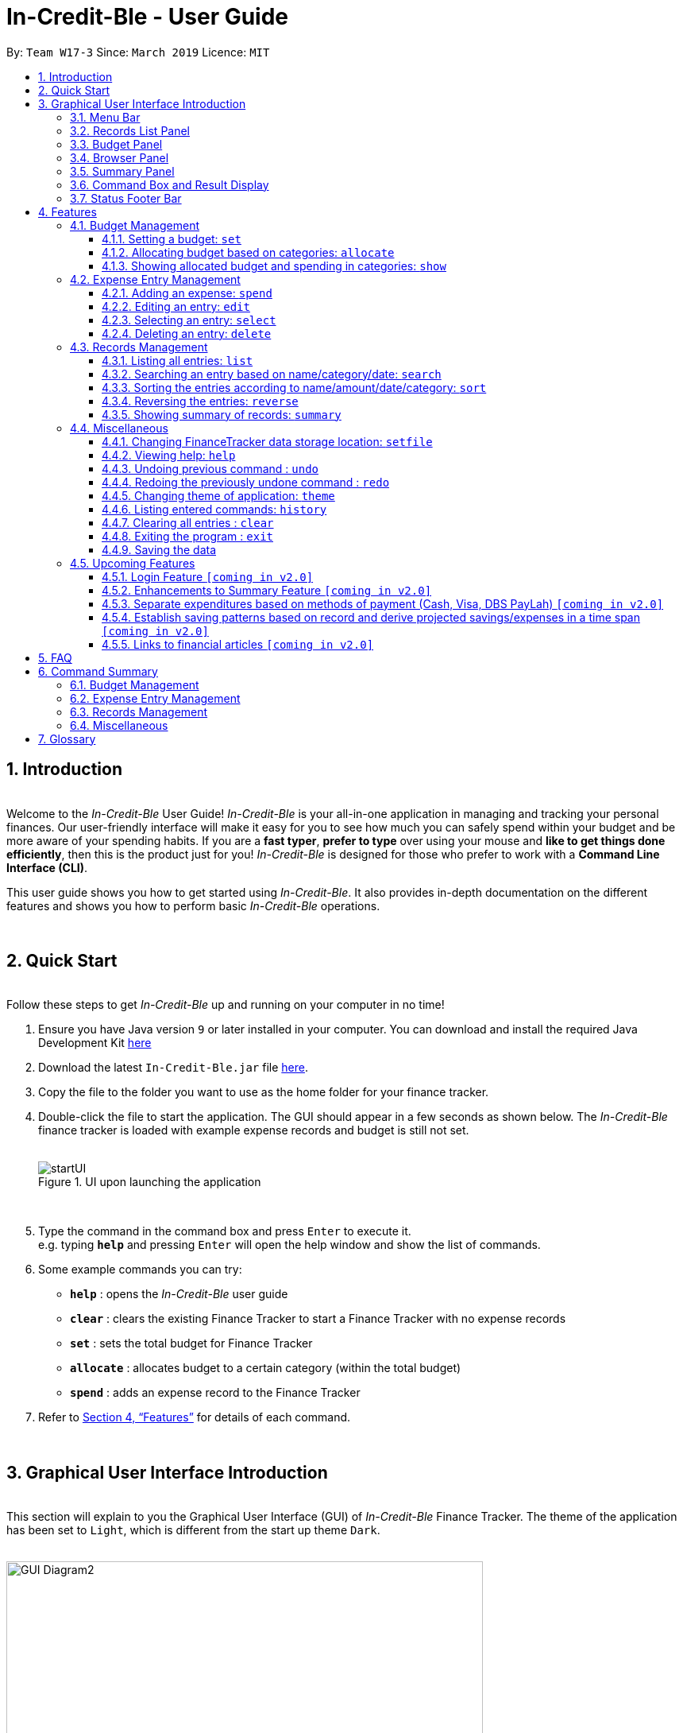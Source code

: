 = In-Credit-Ble - User Guide
:site-section: UserGuide
:toc:
:toclevels: 3
:toc-title:
:toc-placement: preamble
:sectnums:
:imagesDir: images
:stylesDir: stylesheets
:xrefstyle: full
:experimental:
ifdef::env-github[]
:tip-caption: :bulb:
:note-caption: :information_source:
:important-caption: :heavy_exclamation_mark:
endif::[]
:repoURL: https://github.com/cs2103-ay1819s2-w17-3/main
:bl: pass:[ +]

By: `Team W17-3`      Since: `March 2019`      Licence: `MIT`

[.text-justify]
== Introduction

{bl}
[blue]#Welcome to the _In-Credit-Ble_ User Guide!# _In-Credit-Ble_ is your all-in-one application in managing and tracking your
personal finances. Our user-friendly interface will make it easy for you to see how much you can safely spend within your budget and be more aware
of your spending habits. If you are a *fast typer*, *prefer to type* over using your mouse and *like to get things done
efficiently*, then this is the product just for you! _In-Credit-Ble_ is designed for those who prefer to work with a
*Command Line Interface (CLI)*.


This user guide shows you how to get started using _In-Credit-Ble_. It also provides in-depth documentation on the
different features and shows you how to perform basic _In-Credit-Ble_ operations.

{bl}

// tag::quickstart[]
[.text-justify]
== Quick Start
{bl}
[blue]#Follow these steps to get _In-Credit-Ble_ up and running on your computer in no time!#

[.text-left]
.  Ensure you have [teal]#Java# version `[fuchsia]#9#` or later installed in your computer. You can download and install the required
   Java Development Kit
   link:https://www.oracle.com/technetwork/java/javase/downloads/java-archive-javase9-3934878.html[[blue]#here#]
.  Download the latest `[fuchsia]#In-Credit-Ble.jar#` file link:{repoURL}/releases[[blue]#here#].
.  Copy the file to the folder you want to use as the home folder for your finance tracker.
.  Double-click the file to start the application. The GUI should appear in a few seconds as shown below.
   The _In-Credit-Ble_ finance tracker is loaded with example expense records and budget is still not set.
{bl}
{bl}
+
.UI upon launching the application
image::startUI.png[]
+
{bl}
.  Type the command in the command box and press kbd:[Enter] to execute it. +
[navy]#e.g.# typing *`[fuchsia]#help#`* and pressing kbd:[Enter] will open the help window and show the list of commands.
.  [teal]#Some example commands you can try#:

* *`[fuchsia]#help#`* : opens the _In-Credit-Ble_ user guide
* *`[fuchsia]#clear#`* : clears the existing Finance Tracker to start a Finance Tracker with no expense records
* *`[fuchsia]#set#`* : sets the total budget for Finance Tracker
* *`[fuchsia]#allocate#`* : allocates budget to a certain category (within the total budget)
* *`[fuchsia]#spend#`* : adds an expense record to the Finance Tracker
.  Refer to <<Features>> for details of each command.
// end::quickstart[]

{bl}

// tag::userinterface1[]
[.text-justify]
== Graphical User Interface Introduction
{bl}
[blue]#This section will explain to you the Graphical User Interface (GUI) of _In-Credit-Ble_ Finance Tracker.#
The theme of the application has been set to `[fuchsia]#Light#`, which is different from the start up theme `[fuchsia]#Dark#`.
{bl}
{bl}

.Graphical User Interface (Upon using `summary` command)
image::GUI_Diagram2.png[width="600"]

// end::userinterface1[]
{bl}

.Graphical User Interface (When starting up)
image::GUI_Diagram.png[width="600"]

// tag::userinterface2[]
{bl}
There are a total of 7 elements in the Graphical User Interface in _In-Credit-Ble_ Finance Tracker
as denoted by the different coloured boxes above. The elements will be explained below.

// end::userinterface2[]
{bl}

=== Menu Bar
{bl}

.Menu Bar
image::Menu_bar.png[width="300"]
{bl}
This element is denoted by the [fuchsia]#pink# box.

The menu bar can be used to:

* Exit the program under btn:[File] tab
* Open the _Help_ page to view commands available under btn:[Help] tab
* Change the colour theme of the application under btn:[Theme] tab

// tag::userinterface3[]
{bl}

=== Records List Panel
{bl}

.Record List Panel: Shows a list of your expense records
image::Record_List_Panel.png[width="200"]
{bl}
This element is denoted by the [yellow]#yellow# box.

In the Record List Panel, the list of all your expenditures are recorded here.
This panel is scrollable to view all your expense records.

To find specific records based on `[fuchsia]#name#`, `[fuchsia]#category#` or `[fuchsia]#date#`, use the `[fuchsia]#search#` command.
To list all your expense records again after searching for particular records,
use the command `[fuchsia]#list#`.

Each record is tagged with an *index number* before the record name.
The index is used in commands such as `[fuchsia]#delete#`, `[fuchsia]#edit#` and `[fuchsia]#select#`.

// end::userinterface3[]
{bl}

=== Budget Panel
{bl}

.Budget Panel: Shows your total spending against your total budget so far
image::BudgetPanel.png[width="250"]
{bl}
This element is denoted by the [green]#green# box.

The budget panel gives you a simple yet effective overview of the total
expenses spent so far against the budget that you set for yourself.

As you add more expense records into the finance tracker,
the budget panel will change colour according to how close you are to your budget.

See:

* `[fuchsia]#set#` command to see how to set a budget in the finance tracker
* `[fuchsia]#spend#` command to see how to add expense records into the finance tracker

{bl}

.Budget progress bar turns orange to give warning
image::BudgetPanel_Orange.png[width="250"]
{bl}

.Budget progress bar turns red to give warning
image::BudgetPanel_red.png[width="250"]
{bl}

* The budget progress bar will be [green]#*green*# if you are still within your budget as shown in Figure 6.
* The budget progress bar will turn [orange]#*orange*# if your expenditure is above 80% of your total budget
as shown in Figure 7.
* The budget progress bar will turn [red]#*red*# if your expenditure exceeded your budget as shown in Figure 8.

{bl}

=== Browser Panel
{bl}

.Browser Panel: Shows the budget left, current spending and total budget
image::browserpanel.png[width="250"]
{bl}
This element is denoted by the [maroon]#brown# box in Figure 2.

The browser panel gives you a numerical summary of your total budget.
{bl}
[NOTE]
====
The current budget will show a negative number should you exceed your budget to let you know
the amount you exceeded the budget set for yourself.
====

{bl}

=== Summary Panel
{bl}

.Summary Panel: Shows you a pie chart illustration of your current expenses
image::summarypanel.png[width="400"]
{bl}
This element is denoted by the [red]#red# box in Figure 3.

The summary panel gives you a nice illustrated summary of your current spending so far in
different categories. To change the browser panel to summary panel, use the `[fuchsia]#summary#` command.
To change back to the browser panel, simply enter the `[fuchsia]#summary#` command once again.

{bl}

=== Command Box and Result Display
{bl}

.Command Box and Result Display
image::commandbox_resultdisplay.png[width="450"]
{bl}
These elements are denoted by the [black]#black# and [blue]#blue# boxes in Figures 2 and 3 respectively.

The command box is the place for users to type in their commands.
Refer to <<Features>> for details of each command.

The result box displays the results after each command is executed.
This is where the allocated category budgets will be shown when `[fuchsia]#show#` command is executed.

{bl}

=== Status Footer Bar
{bl}

.Status Footer Bar
image::statusfooterbar.png[]
{bl}
This element is denoted by the [purple]#purple# box in Figures 2 and 3.
The left side of the status footer bar shows the time and date of the last update to the finance tracker.
The right side of the status footer bar shows where the storage file for the updated data is saved to.

{bl}

[.text-justify]
[[Features]]
== Features
{bl}
[blue]#This section describes the various features _In-Credit-Ble_ has to offer.# Examples are also included to give you
step-by-step instructions on how to use the different commands.

[IMPORTANT]
====
*[navy]#Command Format#*

* Words in `[fuchsia]#UPPER_CASE#` are the parameters to be supplied by the user [navy]#e.g.# in `[fuchsia]#set $/AMOUNT#`,
`[fuchsia]#AMOUNT#` is a parameter which can be used as `[fuchsia]#set $/200.00#`.
* Items in square brackets are optional [navy]#e.g# `[fuchsia]#search FLAG KEYWORD [MORE_KEYWORDS]#` can be used as `[fuchsia]#search -cat clothes#` or as
`[fuchsia]#search -name cake lunch#`.
* Items with `[fuchsia]#…#`​ after them can be used multiple times including zero times.
* If you provide more than the number of specified parameters
([navy]#e.g.# `[fuchsia]#set $/500 $/400#` or `[fuchsia]#spend n/Chicken n/Duck $/10 $/20 c/Food c/Lunch#`), the latest parameter is taken
([navy]#e.g.# Budget is set to $400, Record added is Name: Duck, Amount: $20, Category: Lunch)
====
{bl}

=== Budget Management
{bl}

// tag::set[]
==== Setting a budget: `[fuchsia]#set#`
[navy]#You can use this command to set a budget for the current instance of _In-Credit-Ble_ Finance Tracker.# +

*Format*: `[fuchsia]#set $/AMOUNT#`

****
*[navy]#Examples#*:

* `[fuchsia]#set $/500#`
* `[fuchsia]#set $/500.50#`
****
[NOTE]
====
* The budget set must contain a valid amount. A valid amount is a positive number with
0 or 2 decimal places. Amount entered cannot be larger than 100,000,000.
* If you provide multiple amounts ([navy]#e.g.# `[fuchsia]#set $/30 $/50#`), only the last amount you provided will
be used to set the budget (`[fuchsia]#$/50#` in the example). Only the last amount needs to be a valid
amount ([navy]#e.g.# `[fuchsia]#set $/1a $/10#` works while `[fuchsia]#set $/10 $/1a#` does not).
* If a budget was previously set, the old budget will be overwritten by the new budget specified
by the `[fuchsia]#set#` command.
* The budget you set and current spending will be displayed in the <<Budget Panel>>.
* You can only work with one budget for each instance of Finance Tracker. You are able
 to adjust this budget using the `[fuchsia]#set#` command again by indicating a different amount.
* If you want to have a new budget for a different month, you can use the `[fuchsia]#setfile#` command
detailed in <<Changing FinanceTracker data storage location: `[fuchsia]#setfile#`>>.
* The rationale is to keep the
UI as clean as possible without extra panels for past budgets.
* You can use `[fuchsia]#allocate#` to set various category sub-budgets for categories.

====

[IMPORTANT]
====
* Take note that you can spend over the budget set and set a budget lower than current spending. The
rationale is for you to be able to see how much you have exceeded your budget set to better plan your
expenditure in the future since the application is unable to stop you from spending.
* The budget you set must be higher than or equal to the sum of the budgets allocated to individual
category. The rationale is that it would be pointless to set an overall budget if individual category
budgets are going to exceed it.
====
// end::set[]
{bl}

// tag::allocate[]
==== Allocating budget based on categories: `[fuchsia]#allocate#`

[navy]#You can use this command to set a budget for a category in _In-Credit-Ble_ Finance Tracker.# +

*Alias*: `[fuchsia]#allo#`

*Format*: `[fuchsia]#allocate $/AMOUNT c/CATEGORY#`
****
*[navy]#Examples#*:

* `[fuchsia]#allocate $/50 c/Dining#`
* `[fuchsia]#allocate $/100 c/CloThEs#`
* `[fuchsia]#allocate $/100.10 c/FOOD#`
* `[fuchsia]#allo $/123.10 c/GiRLfrIEND#`
****
[NOTE]
====
* Amount entered cannot be larger than 100,000,000.
* If you provide multiple categories ([navy]#e.g.# `[fuchsia]#allocate $/50.00 c/Food c/Clothes#`),
only the last category you provided will be taken (in the previous e.g., the command will
set budget for `[fuchsia]#Clothes#` category. Your last category must be of the correct format (see below).
* Category names are case-insensitive. ([navy]#e.g.# `[fuchsia]#CLotHes#`, `[fuchsia]#clothes#` and `[fuchsia]#CLOTHES#` refer to `[fuchsia]#Clothes#`).
* If a budget was previously set for the category, the old category budget will be replaced
by the new `[fuchsia]#allocate#` command.
* The category budget that you allocate should be more than current spending in that category as it would not make
sense to set a budget that is below the amount that you have already spent on that category.
+
For example, if you have spent $50.50 on the cateogry `[fuchsia]#Food#`, you will receive an error message when you try to
`[fuchsia]#allocate#` $40.00 to the category `[fuchsia]#Food#`.
* Category name supplied must be https://en.wikipedia.org/wiki/Alphanumeric[alphanumeric]
and cannot contain special characters such as `*:<>;\/|?~^%$@#*`
* For you to see the category budgets and the current spending in each of the allocated category budget, use the `[fuchsia]#show#`
command shown in the next command
====

[IMPORTANT]
====
You can still spend over the category budget set. The rationale is for you to be able to see
how much you have exceeded your budget allocated in that category so that you will be able to better plan your
expenditure in the future. +
(For e.g. if you allocated $50.00 to `Clothes` and have yet to spend anything in the
category, you can still spend more than $50.00 after setting the category budget) +

However, if you have already spent an amount in the category, but have yet to set a budget for the category, it would
not make sense for you to set a budget smaller than the current spending in the category. Thus an error message will be
shown in Result Display if you attempt to do so.
====
// end::allocate[]
{bl}

// tag::show[]
==== Showing allocated budget and spending in categories: `[fuchsia]#show#`

[navy]#You can use this command to see your current spending and the category budget allocated in
_In-Credit-Ble_ Finance Tracker.# +

*Alias*: `[fuchsia]#showCatBudget#`

*Format*: `[fuchsia]#show#`, `[fuchsia]#showCatBudget#`

****
*[navy]#Example#*:

* The following example will show you an example of what will be listed given the following budget allocation
and expenditure in the following categories:
** `[fuchsia]#set $/500#`
** `[fuchsia]#allocate $/100 c/CloThEs#`
** `[fuchsia]#allocate $/100.10 c/FOOD#`
** `[fuchsia]#allo $/123.10 c/GiRLfrIEND#`
** `[fuchsia]#spend n/Buffet $/50.00 c/Food#`
** `[fuchsia]#spend n/Versace Jacket $/95.00 c/Clothes#`
** `[fuchsia]#spend n/Girlfriend gift $/99.99 c/Girlfriend#`
** `[fuchsia]#show#`
* The following will be displayed on the *Result Display* +
_(See Graphical User Interface Introduction (GUI) if you are
unsure of the elements of the GUI):_

.Example of `[fuchsia]#show#` command
image::show_example.png[width ="300"]
****

[NOTE]
====
* The category budgets will be shown with the latest allocated category budget in the Result Display
* If there are no category budgets allocated yet, the result display will display a message
to let you know so
====
// end::show[]
{bl}

=== Expense Entry Management

{bl}

// tag::spend[]
==== Adding an expense: `[fuchsia]#spend#`

[navy]#You can keep track of how much you have spent by adding an expense entry to _In-Credit-Ble_.#

*Alias*: `[fuchsia]#add#`

*Format*: `[fuchsia]#spend n/NAME $/AMOUNT [d/DATE] c/CATEGORY [r/DESCRIPTION]#`

****
*[navy]#Examples#*:

* `[fuchsia]#spend n/cake $/5.50 d/15/03/2019 c/Food r/Birthday celebration#`
* `[fuchsia]#spend n/movie $/10 d/16/03/2019 c/Entertainment r/Avengers: End Game#`
****

[NOTE]
====
* If you provide multiple categories ([navy]#e.g.# `[fuchsia]#spend n/Tshirt $/10.00 d/31/03/2019 c/Food c/Clothes#`),
only the last category you provided will be taken (In the previous e.g, the command will
add expense for `[fuchsia]#Clothes#` category).
* Category names are case-insensitive. ([navy]#e.g.# `[fuchsia]#CLotHes#`, `[fuchsia]#clothes#` and `[fuchsia]#CLOTHES#` refer to the same
category and will be shown with the first character in uppercase and the rest of the characters
in lowercase. In the above example, it will be shown as `[fuchsia]#Clothes#`)
* Category name supplied must be https://en.wikipedia.org/wiki/Alphanumeric[alphanumeric]
and cannot contain special characters such as `*:<>;\/|?~^%$#@*`
* Date cannot be a date in the future. Addition of future expenses are not allowed.
* If no date is inputted, current local date will be used instead.
* Name, category and description inputs are limited to 40 characters each.
* Amount entered cannot be larger than 100,000,000.
* Order of the different parameters does not matter.

====
// end::spend[]
{bl}

// tag::edit[]
==== Editing an entry: `[fuchsia]#edit#`

[navy]#You can easily edit any part of an existing entries in _In-Credit-Ble_.# +
Index refers to the index number shown in the list.

*Alias*: `[fuchsia]#e#`

*Format*: `[fuchsia]#edit INDEX [n/NAME] [$/AMOUNT] [d/DATE] [c/CATEGORY] [r/DESCRIPTION]#`

****
*[navy]#Examples#*:

* `[fuchsia]#edit 2 $/10.10`#
* `[fuchsia]#edit 1 n/burger c/Food#`
* `[fuchsia]#edit 1 r/Best meal I have ever eaten#`
****

You can remove the description of any entries by inputting an empty parameter for description.

****
*[navy]#Example of removing description#*:

* `[fuchsia]#edit 1 r/#`

.Example of removing the description from entries
image::RemoveDescriptionExample.png[width ="600"]

****

[NOTE]
====
* `[fuchsia]#INDEX#` here refers to the index number shown in the displayed records.
* `[fuchsia]#INDEX#` *must be a positive integer* 1, 2, 3, ...
* `[fuchsia]#INDEX#` must be within the total number of records that are displayed.
* At least one of the optional fields must be provided.
* Name, category and description inputs are limited to 40 characters each.
* Amount entered cannot be larger than 100,000,000.
* Date inputted cannot be a date later than the present date.
* Order of parameters inputted does not matter.
* Existing values will be updated to the input values.
====
// end::edit[]
{bl}

// tag::select[]

==== Selecting an entry: `[fuchsia]#select#`

[navy]#You can select an existing entry in the records to view its details by specifying the entry's index number.#

*Alias*: `[fuchsia]#sel#`

*Format*: `[fuchsia]#select INDEX#`

****
*[navy]#Example#*:

* `[fuchsia]#select 3#`
****

[NOTE]
====
* `[fuchsia]#INDEX#` here refers to the index number shown in the displayed records.
* `[fuchsia]#INDEX#` *must be a positive integer* 1, 2, 3, ...
====

// end::select[]
{bl}

// tag::delete[]
==== Deleting an entry: `[fuchsia]#delete#`

[navy]#You can delete an entry in the record by specifying the entry's index number.#
Deleted entries can be recovered via the `undo` command.

*Alias*: `[fuchsia]#d#`, `[fuchsia]#del#`

*Format*: `[fuchsia]#delete INDEX#`

****
*[navy]#Example#*:

* `[fuchsia]#delete 2#`
****

[NOTE]
====
* `[fuchsia]#INDEX#` here refers to the index number shown in the displayed records.
* `[fuchsia]#INDEX#` *must be a positive integer* 1, 2, 3, ...
* `[fuchsia]#INDEX#` must be within the total number of records that are displayed.
====
// end::delete[]
{bl}

=== Records Management
{bl}

// tag::list[]
==== Listing all entries: `[fuchsia]#list#`

[navy]#You can see all the entries you have entered, as long as they are not deleted entries#.

*Alias*: `[fuchsia]#l#`, `[fuchsia]#ls#`

*Format*: `[fuchsia]#list#`
// end::list[]

{bl}

// tag::search[]
==== Searching an entry based on name/category/date: `[fuchsia]#search#`

[navy]#You can easily search for entries in the records using a name, category or date as keywords#. The total sum of money
spent on all the results of the search will also be shown.

[TIP]
Make use of the `[fuchsia]#list#` command to show the full list of entries again after filtering the entries using the `[fuchsia]#search#`
command.

*Alias*: `[fuchsia]#find#`

*Format*: `[fuchsia]#search FLAG KEYWORD [MORE_KEYWORDS]#`

****
*[navy]#Examples#*:

* `[fuchsia]#search -cat Accessories#`
* `[fuchsia]#search -name cake bread#`
* `[fuchsia]#search -date 10/10/2001#`

.Example of searching the a long list of records by the category "Accessories".
image::SearchByCategoryExample.png[width ="600"]

The total amount of money spent on the searched entries will also be shown in the result display.

.Total spent on searched records shown in result display.
image::TotalSpentInResultDisplay.png[width ="600"]

****

[NOTE]
====
* `[fuchsia]#FLAG#` here refers to either `[fuchsia]#-name#`, `[fuchsia]#-cat#` or `[fuchsia]#-date#`.
* Only one flag should be provided.
* If you do not input parameters after the flag, the search result will return with empty list
====
// end::search[]

{bl}

// tag::sort[]
==== Sorting the entries according to name/amount/date/category: `[fuchsia]#sort#`

[navy]#You can choose to sort the list of entries by name, amount, date or category.# +
`[fuchsia]#Sort#` has effect on the entire list of entries (instead of a filtered list).

*Format*: `[fuchsia]#sort FLAG [ORDER]#`

[NOTE]
====
* `[fuchsia]#FLAG#` here refers to either `[fuchsia]#-name#`, `[fuchsia]#-amount#`, `[fuchsia]#-date#` or `[fuchsia]#-cat#`.
* Only one flag should be provided.
* `[fuchsia]#[ORDER]#` refers to either `[fuchsia]#-asc#` or `[fuchsia]#-desc#`.
** `[fuchsia]#-asc#` for ascending order.
** `[fuchsia]#-desc#` for descending order.
* `[fuchsia]#[ORDER]#` is optional. If not supplied, default ordering is implied.
* Order of parameters supplied matters. (`[fuchsia]#FLAG#` must be before `[fuchsia]#ORDER#`)
====

****
*[navy]#Examples# (default ordering)*:

* `[fuchsia]#sort -name#`: +
Sorts the list of records by name in lexicographical order (ascending order)
* `[fuchsia]#sort -amount#`: +
Sorts the list of records by amount from largest to smallest (descending order)
* `[fuchsia]#sort -date#`: +
Sorts the list of records by date with the latest at the top (descending order)
* `[fuchsia]#sort -cat#`: +
Sorts the list of records by category in lexicographical order (ascending order)

.Examples of `[fuchsia]#sort#` command (default ordering)
image::sortExamples.png[width ="900"]

*[navy]#More examples#*:

* `[fuchsia]#sort -name -desc#`: +
Sorts list of records by name in reverse lexicographical order.

.Name sorted in descending order
image::sortNameDescExample.png[width ="300"]


****

[TIP]
To sort any list conveniently in the reverse order, use the `[fuchsia]#reverse#` command! +
`[fuchsia]#sort -name#` +
`[fuchsia]#reverse#` +
List will be sorted by name in reverse lexicographical order.


// end::sort[]

{bl}

// tag::reverse[]
==== Reversing the entries: `[fuchsia]#reverse#`

[navy]#You can also reverse the order of the list of entries in the records.# +
`[fuchsia]#Reverse#` has effect on the entire list of entries (instead of a filtered list).

*Alias*: `[fuchsia]#rev#`

*Format*: `[fuchsia]#reverse#`

.Name sorted in descending order
image::reverseExample.png[width ="600"]

// end::reverse[]

{bl}

// tag::summary[]
==== Showing summary of records: `[fuchsia]#summary#`

[navy]#You can see the summary of your previous expenditures represented as a pie chart#, with
each sector representing a category. Each sector is labelled with name and total expenditure for the category,
allowing you to have a clear overview of how your spending habit is like.

By default, _In-Credit-Ble_ will display the browser panel when you first open the application.
Entering the `[fuchsia]#summary#` command in the command box will allow you to switch from the browser view mode to the summary view mode, as shown in the diagram below.

.Summary panel is displayed when user enters the  `[fuchsia]#summary#` command
image::summaryUI.png[width ="800"]

You can also specify a report period by stating the number of days or months via the `[fuchsia]#PERIOD_AMOUNT#` and `[fuchsia]#PERIOD#` parameters.
`[fuchsia]#PERIOD_AMOUNT#` refers to a positive integer, whereas `[fuchsia]#PERIOD#` refers to a "day" or "month", represented as "d" and "m" respectively.
However, these parameters are optional.

To exit the summary view mode, simply type `[fuchsia]#summary#` in the command box again.
Your screen should change back to the browser view mode as shown in the diagram below.

.Exits from summary view mode when user enters the  `[fuchsia]#summary#` command again
image::summaryUI_2.png[width ="800"]

*Alias*: `[fuchsia]#overview#`

*Format*: `[fuchsia]#summary# [fuchsia]#[# [fuchsia]##/PERIOD_AMOUNT ] [ p/PERIOD ]#`

[NOTE]
====
* If a period is not specified, then the summary will show a default report period of the last 7 days.
* Deleted entries are not included in the summary.
* Adding more entries while in the summary view mode will update the pie chart statistics automatically, as long as the expense falls within the specified report period
* Due to space constraints, not all labels in the pie chart may be displayed if there are too many categories listed.
  This issue will be resolved in future iterations of our application.
====

****
*[navy]#Examples#*:

* `[fuchsia]#summary#`: +
Shows summary of expenses in the past 7 days
* `[fuchsia]#summary #/3 p/d#`: +
Shows summary of expenses in the past 3 days
* `[fuchsia]#summary #/7 p/m#`: +
Shows summary of expenses in the past 7 months
****

// end::summary[]

{bl}

=== Miscellaneous

{bl}

// tag::setfile[]
==== Changing FinanceTracker data storage location: `[fuchsia]#setfile#`
[navy]#You can change the file used to store the data of the application.# Essentially,
you can maintain multiple sets of expenditure and budget data for multiple users
or profiles. +

In addition, one user can also have multiple files for a recurring period (weeks, months etc.)
for the user the manage their budget based on a time period his/her liking.

*Format*: `[fuchsia]#setfile f/FILENAME#`

****
*[navy]#Examples#*:

* `[fuchsia]#setfile f/Daily Expenses#`
* `[fuchsia]#setfile f/JohnDoe#`
* `[fuchsia]#setfile f/Personal Finances.April.2019#`
* `[fuchsia]#setfile f/Company June Petty Cash Finances#`
****

[NOTE]
====
* The filename should not contain any file paths ([navy]#e.g.# /data/file) or extensions
([navy]#e.g.# file.json). The filename must also be 250 characters or lesser and should not
contain any special characters or be left blank.
* If multiple filenames are provided ([navy]#e.g.# `[fuchsia]#setfile f/file1 f/file2#`) only the last
filename provided will be taken in as the filename (`[fuchsia]#file2#` in this example).
Only the last filename needs to be a valid filename
([navy]#e.g.# `[fuchsia]#setfile f/$file f/file#` works while `[fuchsia]#set f/file f/$file#` does not).
* If the file specified by the filename does not already exist, a new blank file
will be created with no data in the Finance Tracker. Otherwise, the data stored
in the file will be loaded into the Finance Tracker.
====

//end::setfile[]

{bl}

// tag::help[]
==== Viewing help: `[fuchsia]#help#`

[navy]#Forgotten which commands to use?# You can easily find the commands you need to navigate the software
by using the following command:

*Format*: `[fuchsia]#help#`
// end::help[]

{bl}

// tag::undoredo[]
==== Undoing previous command : `[fuchsia]#undo#`

[navy]#You can restore the program to the state before the previous _undoable_ command was executed.#

*Alias*: `[fuchsia]#u#`

*Format*: `[fuchsia]#undo#`

****
*[navy]#Examples#*:

* `[fuchsia]#delete 1#` +
`[fuchsia]#list#` +
`[fuchsia]#undo#` (reverses the `[fuchsia]#delete 1#` command) +

* `[fuchsia]#select 1#` +
`[fuchsia]#list#` +
`[fuchsia]#undo#` +
The `[fuchsia]#undo#` command fails as there are no undoable commands executed previously.

* `[fuchsia]#delete 1#` +
`[fuchsia]#clear#` +
`[fuchsia]#undo#` (reverses the `[fuchsia]#clear#` command) +
`[fuchsia]#undo#` (reverses the `[fuchsia]#delete 1#` command) +
****
[NOTE]
====
_Undoable_ commands:

* commands that modify the finance tracker's content +
(`[fuchsia]#set#`, `[fuchsia]#allocate#`, `[fuchsia]#spend#`, `[fuchsia]#edit#`, `[fuchsia]#delete#`,
 `[fuchsia]#sort#`, `[fuchsia]#reverse#`, `[fuchsia]#setfile#`, `[fuchsia]#clear#`).
====

{bl}

==== Redoing the previously undone command : `[fuchsia]#redo#`

[navy]#You can reverse the most recent `undo` command.#

*Alias*: `[fuchsia]#r#`

*Format*: `[fuchsia]#redo#`
****
*[navy]#Examples#*:

* `[fuchsia]#delete 1#` +
`[fuchsia]#undo#` (reverses the `[fuchsia]#delete 1#` command) +
`[fuchsia]#redo#` (reapplies the `[fuchsia]#delete 1#` command) +

* `[fuchsia]#delete 1#` +
`[fuchsia]#redo#` +
The `[fuchsia]#redo#` command fails as there are no `[fuchsia]#undo#` commands executed previously.

* `[fuchsia]#delete 1#` +
`[fuchsia]#clear#` +
`[fuchsia]#undo#` (reverses the `[fuchsia]#clear#` command) +
`[fuchsia]#undo#` (reverses the `[fuchsia]#delete 1#` command) +
`[fuchsia]#redo#` (reapplies the `[fuchsia]#delete 1#` command) +
`[fuchsia]#redo#` (reapplies the `[fuchsia]#clear#` command) +
****
// end::undoredo[]

{bl}

// tag::theme[]
==== Changing theme of application: `[fuchsia]#theme#`

[navy]#You can change the theme of the application with pre-set colour themes specified.#

*Alias*: `[fuchsia]#colour#`

*Format*: `[fuchsia]#theme COLOURTHEME#`

****
*[navy]#Examples#*:

* `[fuchsia]#theme DARK#`
* `[fuchsia]#theme BLUE#`
* `[fuchsia]#theme pink#`
****

image::themes.gif[]

[NOTE]
====
* Valid themes include: `[fuchsia]#Dark#`, `[fuchsia]#Light#`, `[fuchsia]#Blue#`, `[fuchsia]#Pink#`
* The theme name is case-insensitive (`[fuchsia]#BlUE#`, `[fuchsia]#BLUE#`, `[fuchsia]#blue#` or `[fuchsia]#blUE#` etc. all refer
to `[fuchsia]#Blue#`)
* You can also change the theme of the application by choosing the theme under
the menu bar.
* You *cannot* undo/redo this command.

.Menu Bar with Theme tab
image::themeMenuBar.png[]
====

// end::theme[]

{bl}

==== Listing entered commands: `[fuchsia]#history#`

[navy]#You can list all the commands you have entered in reverse chronological order.#

*Alias*: `[fuchsia]#h#`, `[fuchsia]#hist#`

*Format*: `[fuchsia]#history#`

{bl}

==== Clearing all entries : `[fuchsia]#clear#`

[navy]#You can delete all existing entries in the records and reset your budget to $0.00.#

*Alias*: `[fuchsia]#c#`, `[fuchsia]#clr#`

*Format*: `[fuchsia]#clear#`

{bl}

==== Exiting the program : `[fuchsia]#exit#`

[navy]#You can quit the program at any point in time when you use this command.#

*Alias*: `[fuchsia]#quit#`

*Format*: `[fuchsia]#exit#`

{bl}

==== Saving the data

The finance record and allocated budget will be saved in the hard disk automatically after any command that changes
the data. There is no need for you to save manually.

{bl}

// tag::upcomingFeatures[]
=== Upcoming Features

{bl}

==== Login Feature `[yellow]#[coming in v2.0]#`
_In-Credit-Ble_ will implement a login feature so that your data and personal finance records will remain safe and secure.
Your personal data will be encrypted and stored in your own account that can also be secured with a password.

With this feature, multiple users will be able to use _In-Credit-Ble_ on the same computer without being able to access or modify each other's data.

{bl}

==== Enhancements to Summary Feature `[yellow]#[coming in v2.0]#`
Instead of the current pie chart, _In-Credit-Ble_'s summary feature will display an overview of your expenditures as an
Aster Plot chart instead, as shown in the diagram below.

.Example of Aster Plot Graph
image::asterPlot.png[width="400"]

This will make it more effective in showing the user what is the remaining budget amount for each category.
It also allows users to easily perceive whether their spending is within their budget for each category.

// end::upcomingFeatures[]

==== Separate expenditures based on methods of payment (Cash, Visa, DBS PayLah) `[yellow]#[coming in v2.0]#`

_In-Credit-Ble_ will link up with secure methods of payment to allow tracking of your cashless transactions.
These include, but not limited to, payment services such as DBS PayLah, Visa/MasterCard, Amex and Paypal.

By paying through these third-party applications, your transactions will automatically be updated
and recorded as entries in _In-Credit-Ble_.

{bl}

// tag::savingpatterns[]
==== Establish saving patterns based on record and derive projected savings/expenses in a time span `[yellow]#[coming in v2.0]#`

Your monthly finance records will be archived at the end of the month. This information will be used to derive
the projected savings and expenses of future months, based on analysing your typical spending patterns.
// end::savingpatterns[]

{bl}

==== Links to financial articles `[yellow]#[coming in v2.0]#`

You will be able to list categories of financial articles that you are interested in
([navy]#e.g.# investment, stock market, taxes). Based on these categories, _In-Credit-Ble_ will use Google API to search for
related articles for you to view.

{bl}

[.text-justify]
== FAQ

{bl}

*Q*: [navy]#How do I transfer my data to another Computer?#

*A*: You can install the app in the other computer and overwrite the empty data file it creates with the file
that contains the data of your previous _In-Credit-Ble_ folder.

*Q*: [navy]#Will the application support different currency?#

*A*: At the current version, the application is unable to support transactions record in different currency.
You will need to calculate and enter your input based on your local currency.

_In-Credit-Ble_  aims to support multi-currency transactions in `[yellow]#v2.0#`.

{bl}

[.text-justify]
== Command Summary
{bl}

[blue]#All of _In-Credit-Ble's_ commands are listed here!#

{bl}

=== Budget Management
{bl}

[cols="22%,<23%,<25%,<30%",options="header",]
|=======================================================================
| Command | Command Format | Alias | Example
| Set Budget | `set $/AMOUNT` |- | `set $/500`
| Allocate budgeting based on categories | `allocate $/AMOUNT c/CATEGORY` | `allo` | `allocate $/100 c/Shopping`
| Show allocated category budget and spending | `show` | `showCatBudget` | -

|=======================================================================

{bl}

=== Expense Entry Management
{bl}

[cols="22%,<23%,<25%,<30%",options="header",]
|=======================================================================
| Command | Command Format | Alias | Example
| Add expense | `spend n/NAME $/AMOUNT [d/DATE] c/CATEGORY [r/Description]` | `add` | `spend n/movie $/10
  d/16/03/2019 c/Entertainment r/Avengers: Endgame`
| Edit an entry | `edit INDEX [n/NAME] [$/AMOUNT] [d/DATE] [c/CATEGORY] [r/DESCRIPTION]` | `e` | `edit 1 n/burger c/Food`
| Select an entry | `select INDEX` | `s`, `sel` | `select 3`
| Delete an entry | `delete INDEX` | `d`, `del` | `delete 2`

|=======================================================================
{bl}

=== Records Management
{bl}

[cols="22%,<23%,<25%,<30%",options="header",]
|=======================================================================
| Command | Command Format | Alias | Example
| List all entries | `list` | `l`, `ls` | -
| Locate entry based on name, category or date |`search FLAG* KEYWORD [MORE_KEYWORDS]` | `find` | `search -cat Food`
| Sort the entries based on name, category, date, amount | `sort FLAG* [ORDER]**` | - | `sort -name`
| Reverse all entries | `reverse` | `rev` | -
| Show summary of records | `summary [#/PERIOD_AMOUNT] [p/PERIOD]` | `overview` | `summary #/5 p/d` +
Shows summary for past 5 days

|=======================================================================
*Valid flags: `-name`-> Name; `-cat` -> Category; `-date` -> Date; `-amount` (only for `sort` command) -> Amount;

**Valid orders: `-asc` -> ascending order; `-desc` -> descending order
{bl}

=== Miscellaneous
{bl}

[cols="22%,<23%,<25%,<30%",options="header",]
|=======================================================================
| Command | Command Format | Alias | Example
| Set data file | `setfile f/FILENAME` | - | `setfile f/finance`
| Help | `help` | - | -
| Undo previous command | `undo` | `u` | -
| Redo previously undone command | `redo` | `r` | -
| Change colour theme of application | `theme COLOURTHEME` | `colour` | `theme light`
| List entered commands | `history` | `h`, `hist` | -
| Clear all entries | `clear` | `c`, `clr` | -
| Exit the program | `exit` | `quit` | -

|=======================================================================
{bl}

[.text-justify]
== Glossary
{bl}

Amount::
The amount of money for expenditure and budget.

Category::
The category that an entry belongs to.

Entry::
A listed item/activity tracked by the application.  It generally consists of the name, amount and date along with a
compulsory category tag

Records::
The list of all entries stored in the application.

